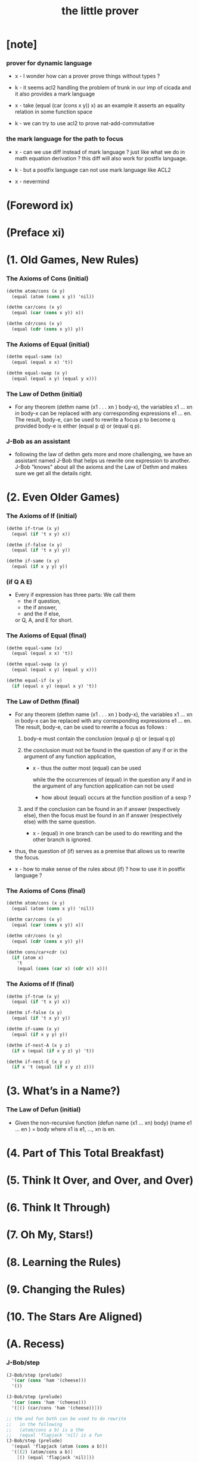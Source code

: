#+title: the little prover

* [note]

*** prover for dynamic language

    - x -
      I wonder how can a prover prove things without types ?

    - k -
      it seems acl2 handling the problem of trunk
      in our imp of cicada
      and it also provides a mark language

    - x -
      take (equal (car (cons x y)) x) as an example
      it asserts an equality relation in some function space

    - k -
      we can try to use acl2 to prove nat-add-commutative

*** the mark language for the path to focus

    - x -
      can we use diff instead of mark language ?
      just like what we do in math equation derivation ?
      this diff will also work for postfix language.

    - k -
      but a postfix language can not use mark language like ACL2

    - x -
      nevermind

* (Foreword ix)

* (Preface xi)

* (1. Old Games, New Rules)

*** The Axioms of Cons (initial)

    #+begin_src scheme
    (dethm atom/cons (x y)
      (equal (atom (cons x y)) 'nil))

    (dethm car/cons (x y)
      (equal (car (cons x y)) x))

    (dethm cdr/cons (x y)
      (equal (cdr (cons x y)) y))
    #+end_src

*** The Axioms of Equal (initial)

    #+begin_src scheme
    (dethm equal-same (x)
      (equal (equal x x) 't))

    (dethm equal-swap (x y)
      (equal (equal x y) (equal y x)))
    #+end_src

*** The Law of Dethm (initial)

    - For any theorem (dethm name (x1 . . . xn ) body-x),
      the variables x1 ... xn in body-x can be replaced
      with any corresponding expressions e1 ... en.
      The result, body-e,
      can be used to rewrite a focus p to become q
      provided body-e is either (equal p q) or (equal q p).

*** J-Bob as an assistant

    - following the law of dethm gets more and more challenging,
      we have an assistant named J-Bob
      that helps us rewrite one expression to another.
      J-Bob "knows" about all the axioms and the Law of Dethm
      and makes sure we get all the details right.

* (2. Even Older Games)

*** The Axioms of If (initial)

    #+begin_src scheme
    (dethm if-true (x y)
      (equal (if 't x y) x))

    (dethm if-false (x y)
      (equal (if 't x y) y))

    (dethm if-same (x y)
      (equal (if x y y) y))
    #+end_src

*** (if Q A E)

    - Every if expression has three parts:
      We call them
      - the if question,
      - the if answer,
      - and the if else,
      or Q, A, and E for short.

*** The Axioms of Equal (final)

    #+begin_src scheme
    (dethm equal-same (x)
      (equal (equal x x) 't))

    (dethm equal-swap (x y)
      (equal (equal x y) (equal y x)))

    (dethm equal-if (x y)
      (if (equal x y) (equal x y) 't))
    #+end_src

*** The Law of Dethm (final)

    - For any theorem (dethm name (x1 . . . xn ) body-x),
      the variables x1 ... xn in body-x can be replaced
      with any corresponding expressions e1 ... en.
      The result, body-e, can be used to rewrite a focus
      as follows :

      1. body-e must contain the conclusion
         (equal p q) or (equal q p)

      2. the conclusion must not be found in the question of any
         if or in the argument of any function application,

         - x -
           thus the outter most (equal) can be used

           while the the occurrences of (equal)
           in the question any if
           and in the argument of any function application
           can not be used

           - how about (equal) occurs at
             the function position of a sexp ?

      3. and if the conclusion can be found in an if answer
         (respectively else), then the focus must be found in an
         if answer (respectively else) with the same question.

         - x -
           (equal) in one branch can be used to do rewriting
           and the other branch is ignored.

    - thus,
      the question of (if) serves as a premise
      that allows us to rewrite the focus.

    - x -
      how to make sense of the rules about (if) ?
      how to use it in postfix language ?

*** The Axioms of Cons (final)

    #+begin_src scheme
    (dethm atom/cons (x y)
      (equal (atom (cons x y)) 'nil))

    (dethm car/cons (x y)
      (equal (car (cons x y)) x))

    (dethm cdr/cons (x y)
      (equal (cdr (cons x y)) y))

    (dethm cons/car+cdr (x)
      (if (atom x)
        't
        (equal (cons (car x) (cdr x)) x)))
    #+end_src

*** The Axioms of If (final)

    #+begin_src scheme
    (dethm if-true (x y)
      (equal (if 't x y) x))

    (dethm if-false (x y)
      (equal (if 't x y) y))

    (dethm if-same (x y)
      (equal (if x y y) y))

    (dethm if-nest-A (x y z)
      (if x (equal (if x y z) y) 't))

    (dethm if-nest-E (x y z)
      (if x 't (equal (if x y z) z)))
    #+end_src

* (3. What’s in a Name?)

*** The Law of Defun (initial)

    - Given the non-recursive function
      (defun name (x1 ... xn) body)
      (name e1 ... en ) = body
      where x1 is e1, ..., xn is en.

* (4. Part of This Total Breakfast)

* (5. Think It Over, and Over, and Over)

* (6. Think It Through)

* (7. Oh My, Stars!)

* (8. Learning the Rules)

* (9. Changing the Rules)

* (10. The Stars Are Aligned)

* (A. Recess)

*** J-Bob/step

    #+begin_src scheme
    (J-Bob/step (prelude)
      '(car (cons 'ham '(cheese)))
      '())

    (J-Bob/step (prelude)
      '(car (cons 'ham '(cheese)))
      '([() (car/cons 'ham '(cheese))]))

    ;; thm and fun both can be used to do rewrite
    ;;   in the following
    ;;   (atom/cons a b) is a thm
    ;;   (equal 'flapjack 'nil) is a fun
    (J-Bob/step (prelude)
      '(equal 'flapjack (atom (cons a b)))
      '([(2) (atom/cons a b)]
        [() (equal 'flapjack 'nil)]))

    (J-Bob/step (prelude)
      '(atom (cdr (cons (car (cons p q)) '())))
      '([(1 1 1) (car/cons p q)]
        [(1) (cdr/cons p '())]
        [() (atom '())]))

    (J-Bob/step (prelude)
      '(if a c c)
      '())

    (J-Bob/step (prelude)
      '(if a c c)
      '([() (if-same a c)]))

    (J-Bob/step (prelude)
      '(if a c c)
      '([() (if-same a c)]
        [() (if-same
             (if (equal a 't)
               (if (equal 'nil 'nil) a b)
               (equal 'or
                      (cons 'black '(coffee))))
             c)]))

    (J-Bob/step (prelude)
      '(if a c c)
      '([() (if-same a c)]
        [() (if-same
             (if (equal a 't)
               (if (equal 'nil 'nil)
                 a
                 b)
               (equal 'or
                      (cons 'black '(coffee))))
             c)]
        [(Q E 2) (cons 'black '(coffee))]))

    (J-Bob/step (prelude)
      '(if a c c)
      '([() (if-same a c)]
        [() (if-same
             (if (equal a 't)
               (if (equal 'nil 'nil)
                 a
                 b)
               (equal 'or
                      (cons 'black '(coffee))))
             c)]
        [(Q E 2) (cons 'black '(coffee))]
        [(Q A Q) (equal-same 'nil)]))

    (J-Bob/step (prelude)
      '(if a c c)
      '([() (if-same a c)]
        [() (if-same
             (if (equal a 't)
               (if (equal 'nil 'nil)
                 a
                 b)
               (equal 'or
                      (cons 'black '(coffee))))
             c)]
        [(Q E 2) (cons 'black '(coffee))]
        [(Q A Q) (equal-same 'nil)]
        [(Q A) (if-true a b)]))

    (J-Bob/prove (prelude)
      '([(defun pair (x y)
           (cons x (cons y '())))
         nil]
        [(defun first-of (x)
           (car x))
         nil]
        [(defun second-of (x)
           (car (cdr x)))
         nil]))

    (J-Bob/prove (prelude)
      '([(defun pair (x y)
           (cons x (cons y '())))
         nil]
        [(defun first-of (x)
           (car x))
         nil]
        [(defun second-of (x)
           (car (cdr x)))
         nil]
        [(dethm first-of-pair (a b)
           (equal (first-of (pair a b)) a))
         nil
         [(1 1) (pair a b)]
         [(1) (first-of (cons a (cons b '())))]
         [(1) (car/cons a (cons b '()))]
         [() (equal-same a)]]))

    (J-Bob/prove (prelude)
      '([(defun pair (x y)
           (cons x (cons y '())))
         nil]
        [(defun first-of (x)
           (car x))
         nil]
        [(defun second-of (x)
           (car (cdr x)))
         nil]
        [(dethm second-of-pair (a b)
           (equal (second-of (pair a b)) b))
         nil
         [(1 1) (pair a b)]
         [(1) (second-of (cons a (cons b '())))]
         [(1 1) (cdr/cons a (cons b '()))]
         [(1) (car/cons b '())]
         [() (equal-same b)]]))
    #+end_src

*** J-Bob/prove

    #+begin_src scheme
    (J-Bob/prove (prelude)
      '())

    (J-Bob/prove (prelude)
      '([(defun pair (x y)
           (cons x (cons y '())))
         nil]))
    #+end_src

* (D. Restless for More?)

*** other provers

    - Agda (http://wiki.portal.chalmers.se/agda/)
    - Coq (http://coq.inria.fr/)
    - Isabelle/HOL (http://www.cl.cam.ac.uk/research/hvg/Isabelle/)
    - PVS (http://pvs.csl.sri.com/)
    - Twelf (http://twelf.org/)

*** the use of recursion in logic

    - The modern founder of the use of recursion in Logic
      is Thoralf Albert Skolem.
      In Skolem’s 1919 paper (published in 1923),
      he observed that one could use the recursive mode of thought
      to avoid “some” used in Whitehead and Russell’s Principia Mathematica.
      The ideas of this paper were important
      to the development of the Boyer-Moore Theorem Prover.

*** references

    - R. S. Boyer and J S. Moore.

      A Computational Logic.

      Academic Press, Inc., New York, 1979.

    - A. Chlipala.

      Certified Programming with Dependent Types.

      MIT Press, 2013.

    - J. N. Crossley, C. J. Ash, C. J. Brickhill,
      J. C. Stillwell, and N. H. Williams.

      What is Mathematical Logic?

      Oxford University Press, 1972.

    - M. Kaufmann, P. Manolios, and J S. Moore.

      Computer Aided Reasoning: An Approach.

      Kluwer Academic Publishers, 2000.

    - D. MacKenzie.

      Mechanizing Proof: Computing, Risk, and Trust.

      MIT Press, 2004.

    - J. McCarthy.

      A Basis for a Mathematical Theory of Computation.

      In P. Braffort and D. Hershberg (Eds.),
      Computer Programming and Formal Systems.
      North-Holland Publishing Company, Amsterdam,
      The Netherlands, 1963.

    - E. Mendelson.

      Introduction to Mathematical Logic.

      D. Van Nostrand Company, Inc.,
      Princeton, New Jersey, 1964.

    - R. Péter.

      Recursive Functions Third Revised Edition.

      Academic Press, New York, 1967.

    - Pierce, B. C., et al.

      Software Foundations.

      http://www.cis.upenn.edu/~bcpierce/sf (2010-2015).

    - T. A. Skolem.

      The foundations of elementary arithmetic
      established by means of the recursive mode of thought,
      without the use of apparent variables
      ranging over infinite domains,

      in From Frege to Gödel: A Source Book in Mathematical Logic,
      1879–1931 (Jean van Heijenoort, ed.),
      pages 302–333. Harvard Univ. Press, 1967.
      Paper written in 1919 and appeared in published form in 1923.

    - P. Suppes.

      Introduction to Logic.

      D. Van Nostrand Company, Inc., Princeton, New Jersey, 1957.

    - M. Wand.

      Induction, Recursion, and Programming.

      Elsevier North Holland, Inc., 1980.

    - A. N. Whitehead and B. Russell.

      Principia Mathematica.

      Cambridge: Cambridge University Press,
      in 3 vols, 1910, 1912, 1913.
      Second edition, 1925 (Vol. 1), 1927 (Vols 2, 3).
      Abridged as Principia Mathematica to *56,
      Cambridge University Press, 1962.

* (Afterword 221)

  - little books are about
    taking a research insight and think it over
    until the explanation was accessible to freshman students.

* (Index 222)
